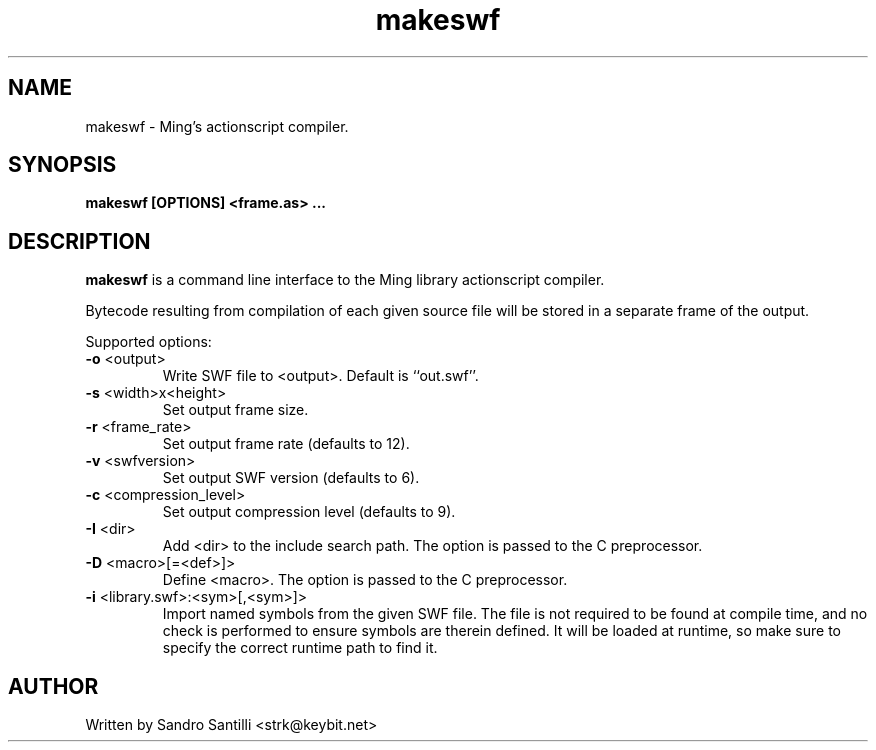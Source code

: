 '''
'''  makeswf Version @version@
'''
.de Sh
.br
.ne 5
.PP
\fB\\$1\fR
.PP
..
.TH makeswf 1 "27 Mar 2005"
.SH NAME
makeswf - Ming's actionscript compiler.
.SH SYNOPSIS
.B makeswf [OPTIONS] <frame.as> ...

.SH DESCRIPTION
.B makeswf
is a command line interface to the Ming library actionscript compiler.
.PP
Bytecode resulting from compilation of each given source file will
be stored in a separate frame of the output.
.PP
Supported options:
.TP
\fB\-o\fR <output>
Write SWF file to <output>. Default is ``out.swf''.
.TP
\fB\-s\fR <width>x<height>
Set output frame size.
.TP
\fB\-r\fR <frame_rate>
Set output frame rate (defaults to 12).
.TP
\fB\-v\fR <swfversion>
Set output SWF version (defaults to 6).
.TP
\fB\-c\fR <compression_level>
Set output compression level (defaults to 9).
.TP
\fB\-I\fR <dir>
Add <dir> to the include search path.
The option is passed to the C preprocessor.
.TP
\fB\-D\fR <macro>[=<def>]>
Define <macro>.
The option is passed to the C preprocessor.
.TP
\fB\-i\fR <library.swf>:<sym>[,<sym>]>
Import named symbols from the given SWF file.
The file is not required to be found at compile time, and
no check is performed to ensure symbols are therein defined.
It will be loaded at runtime, so make sure to specify the
correct runtime path to find it.

.SH AUTHOR
Written by Sandro Santilli <strk@keybit.net>

